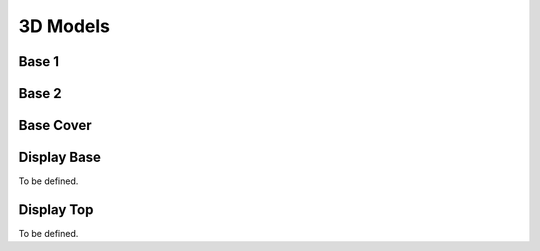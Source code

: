 .. _3d:

3D Models
=========

Base 1
******

.. raw:: html

   <style>
   model-viewer { 
      width: 800px; 
      height: 600px; 
   }
   </style>
   <div>
   <script type="module" src="https://unpkg.com/@google/model-viewer/dist/model-viewer.min.js"></script>
   <script nomodule src="https://unpkg.com/@google/model-viewer/dist/model-viewer-legacy.js"></script>
   <model-viewer height=400 width=400 id="mv-demo" shadow-intensity="1" src="./_static/3d/base1.glb" alt="Base 1" auto-rotate camera-controls poster=""></model-viewer>
   </div>


Base 2
******

.. raw:: html

   <style>
   model-viewer { 
      width: 800px; 
      height: 600px; 
   }
   </style>
   <div>
   <script type="module" src="https://unpkg.com/@google/model-viewer/dist/model-viewer.min.js"></script>
   <script nomodule src="https://unpkg.com/@google/model-viewer/dist/model-viewer-legacy.js"></script>
   <model-viewer height=400 width=400 id="mv-demo" shadow-intensity="1" src="./_static/3d/base2.glb" alt="Base 2" auto-rotate camera-controls poster=""></model-viewer>
   </div>


Base Cover
**********

.. raw:: html

   <style>
   model-viewer { 
      width: 800px; 
      height: 600px; 
   }
   </style>
   <div>
   <script type="module" src="https://unpkg.com/@google/model-viewer/dist/model-viewer.min.js"></script>
   <script nomodule src="https://unpkg.com/@google/model-viewer/dist/model-viewer-legacy.js"></script>
   <model-viewer height=400 width=400 id="mv-demo" shadow-intensity="1" src="./_static/3d/cover.glb" alt="Base Cover" auto-rotate camera-controls poster=""></model-viewer>
   </div>


Display Base
************

To be defined.

Display Top
***********

To be defined.
